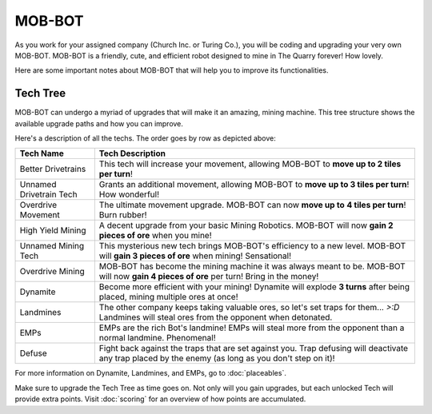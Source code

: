 =======
MOB-BOT
=======

.. image:: ./_static/gifs/church_bot.gif
   :width: 200

.. image:: ./_static/gifs/turing_bot.gif
   :width: 200
   :align: right


As you work for your assigned company (Church Inc. or Turing Co.), you will be coding and upgrading your very
own MOB-BOT. MOB-BOT is a friendly, cute, and efficient robot designed to mine in The Quarry forever! How lovely.

Here are some important notes about MOB-BOT that will help you to improve its functionalities.


Tech Tree
---------

MOB-BOT can undergo a myriad of upgrades that will make it an amazing, mining machine. This tree structure shows
the available upgrade paths and how you can improve.

.. image:: ./_static/images/tech-tree-backdrop.png
   :width: 95%
   :align: center

.. |bdt| image:: ./_static/images/better_drivetrains.png
   :width: 80%
.. |udt| image:: ./_static/images/unnamed_drivetrain_tech.png
   :width: 80%
.. |om| image:: ./_static/images/overdrive_movement.png
   :width: 80%
.. |hym| image:: ./_static/images/high_yield_mining.png
   :width: 80%
.. |umt| image:: ./_static/images/unnamed_mining_tech.png
   :width: 80%
.. |omining| image:: ./_static/images/overdrive_mining.png
   :width: 80%
.. |dyn| image:: ./_static/images/dynamite.png
   :width: 80%
.. |lm| image:: ./_static/images/landmine.png
   :width: 80%
.. |emp| image:: ./_static/images/emp.png
   :width: 80%
.. |diffuse| image:: ./_static/images/defuse.png
   :width: 80%



Here's a description of all the techs. The order goes by row as depicted above:

========================================================== =============================================================
Tech Name                                                  Tech Description
========================================================== =============================================================
Better Drivetrains |bdt|                                   This tech will increase your movement, allowing MOB-BOT to
                                                           **move up to 2 tiles per turn**!

Unnamed Drivetrain Tech |udt|                              Grants an additional movement, allowing MOB-BOT to **move**
                                                           **up to 3 tiles per turn**! How wonderful!

Overdrive Movement |om|                                    The ultimate movement upgrade. MOB-BOT can now **move up to**
                                                           **4 tiles per turn**! Burn rubber!

High Yield Mining |hym|                                    A decent upgrade from your basic Mining Robotics. MOB-BOT
                                                           will now **gain 2 pieces of ore** when you mine!

Unnamed Mining Tech |umt|                                  This mysterious new tech brings MOB-BOT's efficiency to a new
                                                           level. MOB-BOT will **gain 3 pieces of ore** when mining!
                                                           Sensational!

Overdrive Mining |omining|                                 MOB-BOT has become the mining machine it was always meant to
                                                           be. MOB-BOT will now **gain 4 pieces of ore** per turn!
                                                           Bring in the money!

Dynamite |dyn|                                             Become more efficient with your mining! Dynamite will explode
                                                           **3 turns** after being placed, mining multiple ores at once!

Landmines |lm|                                             The other company keeps taking valuable ores, so let's set
                                                           traps for them... `>:D` Landmines will steal ores from the
                                                           opponent when detonated.

EMPs |emp|                                                 EMPs are the rich Bot's landmine! EMPs will steal more from
                                                           the opponent than a normal landmine. Phenomenal!

Defuse |diffuse|                                           Fight back against the traps that are set against you. Trap
                                                           defusing will deactivate any trap placed by the enemy (as
                                                           long as you don't step on it)!
========================================================== =============================================================

For more information on Dynamite, Landmines, and EMPs, go to :doc:`placeables`.

Make sure to upgrade the Tech Tree as time goes on. Not only will you gain upgrades, but each unlocked Tech will
provide extra points. Visit :doc:`scoring` for an overview of how points are accumulated.
